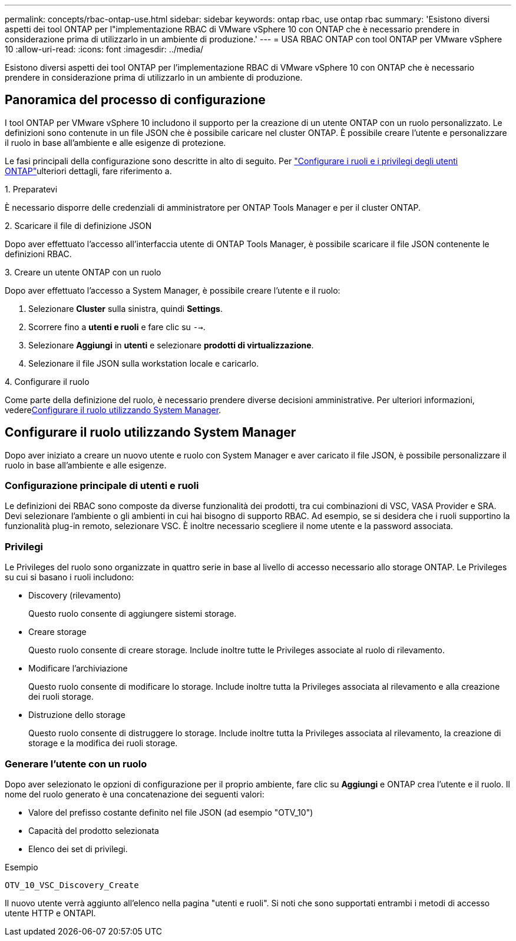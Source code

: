 ---
permalink: concepts/rbac-ontap-use.html 
sidebar: sidebar 
keywords: ontap rbac, use ontap rbac 
summary: 'Esistono diversi aspetti dei tool ONTAP per l"implementazione RBAC di VMware vSphere 10 con ONTAP che è necessario prendere in considerazione prima di utilizzarlo in un ambiente di produzione.' 
---
= USA RBAC ONTAP con tool ONTAP per VMware vSphere 10
:allow-uri-read: 
:icons: font
:imagesdir: ../media/


[role="lead"]
Esistono diversi aspetti dei tool ONTAP per l'implementazione RBAC di VMware vSphere 10 con ONTAP che è necessario prendere in considerazione prima di utilizzarlo in un ambiente di produzione.



== Panoramica del processo di configurazione

I tool ONTAP per VMware vSphere 10 includono il supporto per la creazione di un utente ONTAP con un ruolo personalizzato. Le definizioni sono contenute in un file JSON che è possibile caricare nel cluster ONTAP. È possibile creare l'utente e personalizzare il ruolo in base all'ambiente e alle esigenze di protezione.

Le fasi principali della configurazione sono descritte in alto di seguito. Per link:../configure/configure-user-role-and-privileges.html["Configurare i ruoli e i privilegi degli utenti ONTAP"]ulteriori dettagli, fare riferimento a.

.1. Preparatevi
È necessario disporre delle credenziali di amministratore per ONTAP Tools Manager e per il cluster ONTAP.

.2. Scaricare il file di definizione JSON
Dopo aver effettuato l'accesso all'interfaccia utente di ONTAP Tools Manager, è possibile scaricare il file JSON contenente le definizioni RBAC.

.3. Creare un utente ONTAP con un ruolo
Dopo aver effettuato l'accesso a System Manager, è possibile creare l'utente e il ruolo:

. Selezionare *Cluster* sulla sinistra, quindi *Settings*.
. Scorrere fino a *utenti e ruoli* e fare clic su `-->`.
. Selezionare *Aggiungi* in *utenti* e selezionare *prodotti di virtualizzazione*.
. Selezionare il file JSON sulla workstation locale e caricarlo.


.4. Configurare il ruolo
Come parte della definizione del ruolo, è necessario prendere diverse decisioni amministrative. Per ulteriori informazioni, vedere<<Configurare il ruolo utilizzando System Manager>>.



== Configurare il ruolo utilizzando System Manager

Dopo aver iniziato a creare un nuovo utente e ruolo con System Manager e aver caricato il file JSON, è possibile personalizzare il ruolo in base all'ambiente e alle esigenze.



=== Configurazione principale di utenti e ruoli

Le definizioni dei RBAC sono composte da diverse funzionalità dei prodotti, tra cui combinazioni di VSC, VASA Provider e SRA. Devi selezionare l'ambiente o gli ambienti in cui hai bisogno di supporto RBAC. Ad esempio, se si desidera che i ruoli supportino la funzionalità plug-in remoto, selezionare VSC. È inoltre necessario scegliere il nome utente e la password associata.



=== Privilegi

Le Privileges del ruolo sono organizzate in quattro serie in base al livello di accesso necessario allo storage ONTAP. Le Privileges su cui si basano i ruoli includono:

* Discovery (rilevamento)
+
Questo ruolo consente di aggiungere sistemi storage.

* Creare storage
+
Questo ruolo consente di creare storage. Include inoltre tutte le Privileges associate al ruolo di rilevamento.

* Modificare l'archiviazione
+
Questo ruolo consente di modificare lo storage. Include inoltre tutta la Privileges associata al rilevamento e alla creazione dei ruoli storage.

* Distruzione dello storage
+
Questo ruolo consente di distruggere lo storage. Include inoltre tutta la Privileges associata al rilevamento, la creazione di storage e la modifica dei ruoli storage.





=== Generare l'utente con un ruolo

Dopo aver selezionato le opzioni di configurazione per il proprio ambiente, fare clic su *Aggiungi* e ONTAP crea l'utente e il ruolo. Il nome del ruolo generato è una concatenazione dei seguenti valori:

* Valore del prefisso costante definito nel file JSON (ad esempio "OTV_10")
* Capacità del prodotto selezionata
* Elenco dei set di privilegi.


.Esempio
`OTV_10_VSC_Discovery_Create`

Il nuovo utente verrà aggiunto all'elenco nella pagina "utenti e ruoli". Si noti che sono supportati entrambi i metodi di accesso utente HTTP e ONTAPI.
